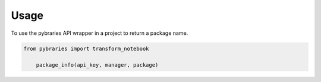 =====
Usage
=====

To use the pybraries API wrapper in a project to return a package name.


.. code:: python

    from pybraries import transform_notebook

        package_info(api_key, manager, package)
